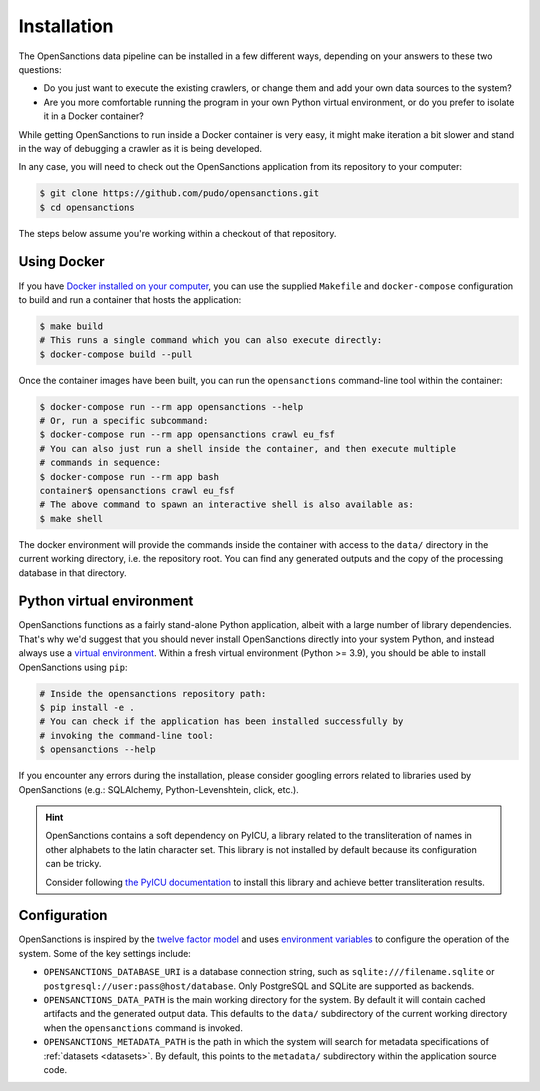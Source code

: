 .. _install:

Installation
=============

The OpenSanctions data pipeline can be installed in a few different ways, depending on 
your answers to these two questions:

* Do you just want to execute the existing crawlers, or change them and add your own
  data sources to the system?

* Are you more comfortable running the program in your own Python virtual environment,
  or do you prefer to isolate it in a Docker container?

While getting OpenSanctions to run inside a Docker container is very easy, it might
make iteration a bit slower and stand in the way of debugging a crawler as it is being
developed.

In any case, you will need to check out the OpenSanctions application from its
repository to your computer:

.. code-block:: bash

    $ git clone https://github.com/pudo/opensanctions.git
    $ cd opensanctions

The steps below assume you're working within a checkout of that repository.

Using Docker
---------------

If you have `Docker installed on your computer <https://docs.docker.com/get-docker/>`_,
you can use the supplied ``Makefile`` and ``docker-compose`` configuration to build
and run a container that hosts the application:

.. code-block:: bash

    $ make build
    # This runs a single command which you can also execute directly:
    $ docker-compose build --pull

Once the container images have been built, you can run the ``opensanctions`` command-line
tool within the container:

.. code-block:: bash

    $ docker-compose run --rm app opensanctions --help
    # Or, run a specific subcommand:
    $ docker-compose run --rm app opensanctions crawl eu_fsf
    # You can also just run a shell inside the container, and then execute multiple
    # commands in sequence:
    $ docker-compose run --rm app bash
    container$ opensanctions crawl eu_fsf
    # The above command to spawn an interactive shell is also available as:
    $ make shell

The docker environment will provide the commands inside the container with access to
the ``data/`` directory in the current working directory, i.e. the repository root.
You can find any generated outputs and the copy of the processing database in that
directory.

Python virtual environment
----------------------------

OpenSanctions functions as a fairly stand-alone Python application, albeit with a
large number of library dependencies. That's why we'd suggest that you should
never install OpenSanctions directly into your system Python, and instead always
use a `virtual environment <https://docs.python.org/3/tutorial/venv.html>`_.
Within a fresh virtual environment (Python >= 3.9), you should be able to install
OpenSanctions using ``pip``:

.. code-block:: bash

    # Inside the opensanctions repository path:
    $ pip install -e .
    # You can check if the application has been installed successfully by
    # invoking the command-line tool:
    $ opensanctions --help

If you encounter any errors during the installation, please consider googling
errors related to libraries used by OpenSanctions (e.g.: SQLAlchemy,
Python-Levenshtein, click, etc.).

.. hint:: 

    OpenSanctions contains a soft dependency on PyICU, a library related to the 
    transliteration of names in other alphabets to the latin character set. This
    library is not installed by default because its configuration can be tricky.
    
    Consider following `the PyICU documentation <https://pypi.org/project/PyICU/>`_
    to install this library and achieve better transliteration results.


.. _config:

Configuration
-------------

OpenSanctions is inspired by the `twelve factor model <https://12factor.net/>`_ and uses
`environment variables <https://www.twilio.com/blog/2017/01/how-to-set-environment-variables.html>`_
to configure the operation of the system. Some of the key settings include:

* ``OPENSANCTIONS_DATABASE_URI`` is a database connection string, such as
  ``sqlite:///filename.sqlite`` or ``postgresql://user:pass@host/database``. Only
  PostgreSQL and SQLite are supported as backends.

* ``OPENSANCTIONS_DATA_PATH`` is the main working directory for the system. By
  default it will contain cached artifacts and the generated output data. This
  defaults to the ``data/`` subdirectory of the current working directory when the
  ``opensanctions`` command is invoked.

* ``OPENSANCTIONS_METADATA_PATH`` is the path in which the system will search for
  metadata specifications of :ref:`datasets <datasets>`. By default, this points
  to the ``metadata/`` subdirectory within the application source code.